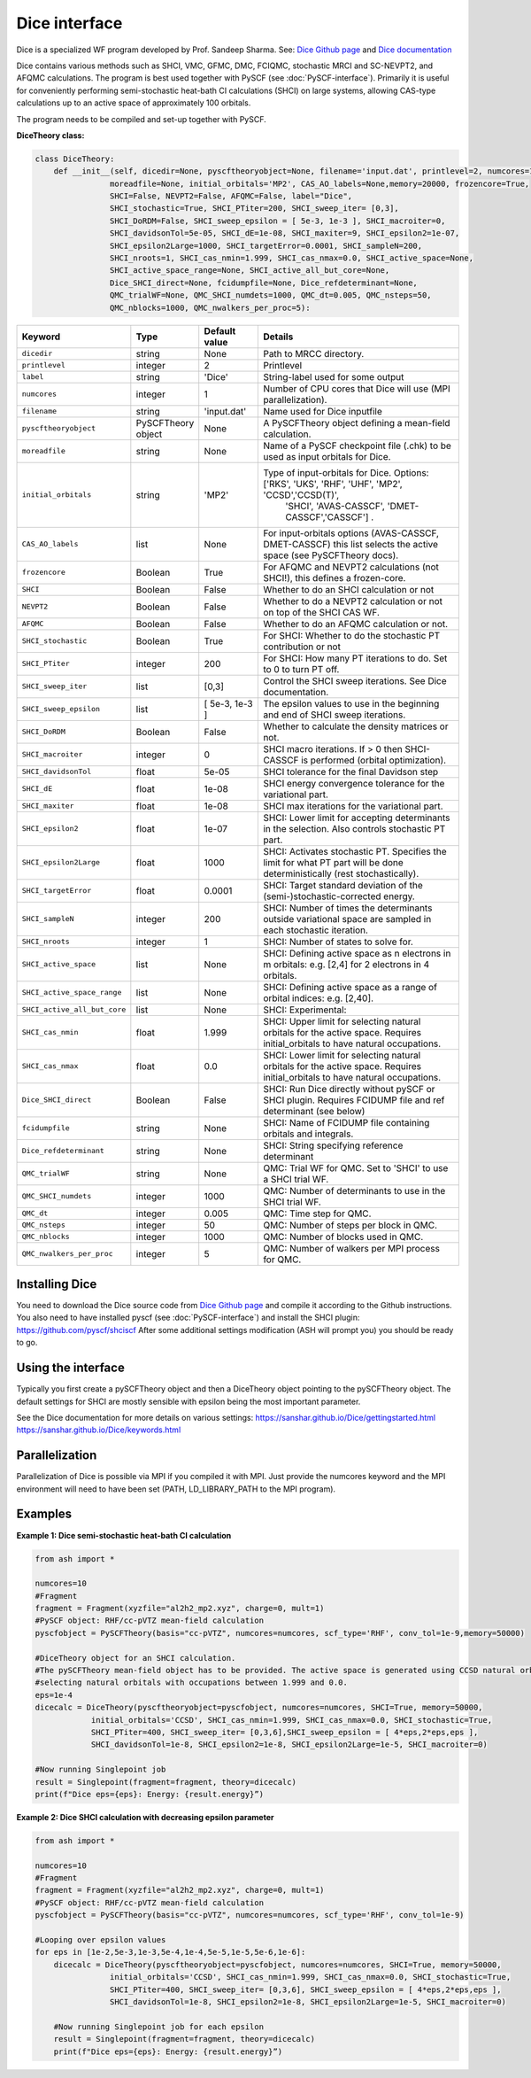 Dice interface
======================================

Dice is a specialized WF program developed by Prof. Sandeep Sharma.
See: `Dice Github page <https://github.com/sanshar/Dice>`_  and `Dice documentation <https://sanshar.github.io/Dice/>`_

Dice contains various methods such as SHCI, VMC, GFMC, DMC, FCIQMC, stochastic MRCI and SC-NEVPT2, and AFQMC calculations.
The program is best used together with PySCF (see :doc:`PySCF-interface`).
Primarily it is useful for conveniently performing semi-stochastic heat-bath CI calculations (SHCI) on large systems, allowing 
CAS-type calculations up to an active space of approximately 100 orbitals.

The program needs to be compiled and set-up together with PySCF.

**DiceTheory class:**

.. code-block:: python

    class DiceTheory:
        def __init__(self, dicedir=None, pyscftheoryobject=None, filename='input.dat', printlevel=2, numcores=1, 
                    moreadfile=None, initial_orbitals='MP2', CAS_AO_labels=None,memory=20000, frozencore=True,
                    SHCI=False, NEVPT2=False, AFQMC=False, label="Dice",
                    SHCI_stochastic=True, SHCI_PTiter=200, SHCI_sweep_iter= [0,3],
                    SHCI_DoRDM=False, SHCI_sweep_epsilon = [ 5e-3, 1e-3 ], SHCI_macroiter=0,
                    SHCI_davidsonTol=5e-05, SHCI_dE=1e-08, SHCI_maxiter=9, SHCI_epsilon2=1e-07, 
                    SHCI_epsilon2Large=1000, SHCI_targetError=0.0001, SHCI_sampleN=200, 
                    SHCI_nroots=1, SHCI_cas_nmin=1.999, SHCI_cas_nmax=0.0, SHCI_active_space=None, 
                    SHCI_active_space_range=None, SHCI_active_all_but_core=None,
                    Dice_SHCI_direct=None, fcidumpfile=None, Dice_refdeterminant=None,
                    QMC_trialWF=None, QMC_SHCI_numdets=1000, QMC_dt=0.005, QMC_nsteps=50, 
                    QMC_nblocks=1000, QMC_nwalkers_per_proc=5):


.. list-table::
   :widths: 15 15 15 60
   :header-rows: 1

   * - Keyword
     - Type
     - Default value
     - Details
   * - ``dicedir``
     - string
     - None
     - Path to MRCC directory.
   * - ``printlevel``
     - integer
     - 2
     - Printlevel
   * - ``label``
     - string
     - 'Dice'
     - String-label used for some output
   * - ``numcores``
     - integer
     - 1
     - Number of CPU cores that Dice will use (MPI parallelization).
   * - ``filename``
     - string
     - 'input.dat'
     - Name used for Dice inputfile
   * - ``pyscftheoryobject``
     - PySCFTheory object
     - None
     - A PySCFTheory object defining a mean-field calculation.
   * - ``moreadfile``
     - string
     - None
     - Name of a PySCF checkpoint file (.chk) to be used as input orbitals for Dice.
   * - ``initial_orbitals``
     - string
     - 'MP2'
     - Type of input-orbitals for Dice. Options: ['RKS', 'UKS', 'RHF', 'UHF', 'MP2', 'CCSD','CCSD(T)', 
            'SHCI', 'AVAS-CASSCF', 'DMET-CASSCF','CASSCF'] .
   * - ``CAS_AO_labels``
     - list
     - None
     - For input-orbitals options (AVAS-CASSCF, DMET-CASSCF) this list selects the active space (see PySCFTheory docs).
   * - ``frozencore``
     - Boolean
     - True
     - For AFQMC and NEVPT2 calculations (not SHCI!), this defines a frozen-core.
   * - ``SHCI``
     - Boolean
     - False
     - Whether to do an SHCI calculation or not
   * - ``NEVPT2``
     - Boolean
     - False
     - Whether to do a NEVPT2 calculation or not on top of the SHCI CAS WF.
   * - ``AFQMC``
     - Boolean
     - False
     - Whether to do an AFQMC calculation or not.
   * - ``SHCI_stochastic``
     - Boolean
     - True
     - For SHCI: Whether to do the stochastic PT contribution or not
   * - ``SHCI_PTiter``
     - integer
     - 200
     - For SHCI: How many PT iterations to do. Set to 0 to turn PT off.
   * - ``SHCI_sweep_iter``
     - list
     - [0,3]
     - Control the SHCI sweep iterations. See Dice documentation.
   * - ``SHCI_sweep_epsilon``
     - list
     - [ 5e-3, 1e-3 ]
     - The epsilon values to use in the beginning and end of SHCI sweep iterations.
   * - ``SHCI_DoRDM``
     - Boolean
     - False
     - Whether to calculate the density matrices or not.
   * - ``SHCI_macroiter``
     - integer
     - 0
     - SHCI macro iterations. If > 0 then SHCI-CASSCF is performed (orbital optimization).
   * - ``SHCI_davidsonTol``
     - float
     - 5e-05
     - SHCI tolerance for the final Davidson step
   * - ``SHCI_dE``
     - float
     - 1e-08
     - SHCI energy convergence tolerance for the variational part.
   * - ``SHCI_maxiter``
     - float
     - 1e-08
     - SHCI max iterations for the variational part. 
   * - ``SHCI_epsilon2``
     - float
     - 1e-07
     - SHCI: Lower limit for accepting determinants in the selection. Also controls stochastic PT part.
   * - ``SHCI_epsilon2Large``
     - float
     - 1000
     - SHCI: Activates stochastic PT. Specifies the limit for what PT part will be done deterministically (rest stochastically).
   * - ``SHCI_targetError``
     - float
     - 0.0001
     - SHCI: Target standard deviation of the (semi-)stochastic-corrected energy.
   * - ``SHCI_sampleN``
     - integer
     - 200
     - SHCI: Number of times the determinants outside variational space are sampled in each stochastic iteration.
   * - ``SHCI_nroots``
     - integer
     - 1
     - SHCI: Number of states to solve for.
   * - ``SHCI_active_space``
     - list
     - None
     - SHCI: Defining active space as n electrons in m orbitals: e.g. [2,4] for 2 electrons in 4 orbitals.
   * - ``SHCI_active_space_range``
     - list
     - None
     - SHCI: Defining active space as a range of orbital indices: e.g. [2,40].
   * - ``SHCI_active_all_but_core``
     - list
     - None
     - SHCI: Experimental: 
   * - ``SHCI_cas_nmin``
     - float
     - 1.999
     - SHCI: Upper limit for selecting natural orbitals for the active space. Requires initial_orbitals to have natural occupations.
   * - ``SHCI_cas_nmax``
     - float
     - 0.0
     - SHCI: Lower limit for selecting natural orbitals for the active space. Requires initial_orbitals to have natural occupations.
   * - ``Dice_SHCI_direct``
     - Boolean
     - False
     - SHCI: Run Dice directly without pySCF or SHCI plugin. Requires FCIDUMP file and ref determinant (see below)
   * - ``fcidumpfile``
     - string
     - None
     - SHCI: Name of FCIDUMP file containing orbitals and integrals.
   * - ``Dice_refdeterminant``
     - string
     - None
     - SHCI: String specifying reference determinant
   * - ``QMC_trialWF``
     - string
     - None
     - QMC: Trial WF for QMC. Set to 'SHCI' to use a SHCI trial WF.
   * - ``QMC_SHCI_numdets``
     - integer
     - 1000
     - QMC: Number of determinants to use in the SHCI trial WF.
   * - ``QMC_dt``
     - integer
     - 0.005
     - QMC: Time step for QMC.
   * - ``QMC_nsteps``
     - integer
     - 50
     - QMC: Number of steps per block in QMC.
   * - ``QMC_nblocks``
     - integer
     - 1000
     - QMC: Number of blocks used in QMC.
   * - ``QMC_nwalkers_per_proc``
     - integer
     - 5
     - QMC: Number of walkers per MPI process for QMC.


################################
Installing Dice
################################

You need to download the Dice source code from `Dice Github page <https://github.com/sanshar/Dice>`_  
and compile it according to the Github instructions.
You also need to have installed pyscf (see :doc:`PySCF-interface`) and install the SHCI plugin:
https://github.com/pyscf/shciscf
After some additional settings modification (ASH will prompt you) you should be ready to go.

################################
Using the interface
################################

Typically you first create a pySCFTheory object and then a DiceTheory object pointing to the pySCFTheory object.
The default settings for SHCI are mostly sensible with epsilon being the most important parameter.

See the Dice documentation for more details on various settings:
https://sanshar.github.io/Dice/gettingstarted.html
https://sanshar.github.io/Dice/keywords.html

################################
Parallelization
################################

Parallelization of Dice is possible via MPI if you compiled it with MPI. 
Just provide the numcores keyword and the MPI environment will need to have been set (PATH, LD_LIBRARY_PATH to the MPI program).

################################
Examples
################################


**Example 1: Dice semi-stochastic heat-bath CI calculation**

.. code-block:: python

    from ash import *

    numcores=10
    #Fragment
    fragment = Fragment(xyzfile="al2h2_mp2.xyz", charge=0, mult=1)
    #PySCF object: RHF/cc-pVTZ mean-field calculation
    pyscfobject = PySCFTheory(basis="cc-pVTZ", numcores=numcores, scf_type='RHF', conv_tol=1e-9,memory=50000)
    
    #DiceTheory object for an SHCI calculation.
    #The pySCFTheory mean-field object has to be provided. The active space is generated using CCSD natural orbitals as input and 
    #selecting natural orbitals with occupations between 1.999 and 0.0.
    eps=1e-4
    dicecalc = DiceTheory(pyscftheoryobject=pyscfobject, numcores=numcores, SHCI=True, memory=50000,
                initial_orbitals='CCSD', SHCI_cas_nmin=1.999, SHCI_cas_nmax=0.0, SHCI_stochastic=True, 
                SHCI_PTiter=400, SHCI_sweep_iter= [0,3,6],SHCI_sweep_epsilon = [ 4*eps,2*eps,eps ], 
                SHCI_davidsonTol=1e-8, SHCI_epsilon2=1e-8, SHCI_epsilon2Large=1e-5, SHCI_macroiter=0)

    #Now running Singlepoint job
    result = Singlepoint(fragment=fragment, theory=dicecalc)
    print(f"Dice eps={eps}: Energy: {result.energy}”)

**Example 2: Dice SHCI calculation with decreasing epsilon parameter**

.. code-block:: python

    from ash import *

    numcores=10
    #Fragment
    fragment = Fragment(xyzfile="al2h2_mp2.xyz", charge=0, mult=1)
    #PySCF object: RHF/cc-pVTZ mean-field calculation
    pyscfobject = PySCFTheory(basis="cc-pVTZ", numcores=numcores, scf_type='RHF', conv_tol=1e-9)
    
    #Looping over epsilon values
    for eps in [1e-2,5e-3,1e-3,5e-4,1e-4,5e-5,1e-5,5e-6,1e-6]:
        dicecalc = DiceTheory(pyscftheoryobject=pyscfobject, numcores=numcores, SHCI=True, memory=50000,
                    initial_orbitals='CCSD', SHCI_cas_nmin=1.999, SHCI_cas_nmax=0.0, SHCI_stochastic=True, 
                    SHCI_PTiter=400, SHCI_sweep_iter= [0,3,6], SHCI_sweep_epsilon = [ 4*eps,2*eps,eps ], 
                    SHCI_davidsonTol=1e-8, SHCI_epsilon2=1e-8, SHCI_epsilon2Large=1e-5, SHCI_macroiter=0)

        #Now running Singlepoint job for each epsilon
        result = Singlepoint(fragment=fragment, theory=dicecalc)
        print(f"Dice eps={eps}: Energy: {result.energy}”)
